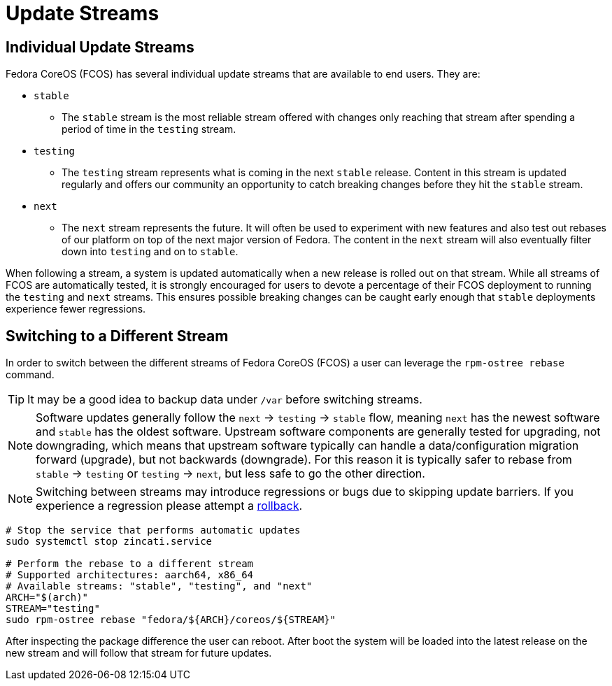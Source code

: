 
= Update Streams

== Individual Update Streams

Fedora CoreOS (FCOS) has several individual update streams that are available to end users. They are:

* `stable`

** The `stable` stream is the most reliable stream offered with changes
   only reaching that stream after spending a period of time in the `testing`
   stream.

* `testing`

** The `testing` stream represents what is coming in the next `stable`
   release. Content in this stream is updated regularly and offers our
   community an opportunity to catch breaking changes before they hit
   the `stable` stream.

* `next`

** The `next` stream represents the future. It will often be
   used to experiment with new features and also test out rebases of our
   platform on top of the next major version of Fedora. The content in
   the `next` stream will also eventually filter down into `testing`
   and on to `stable`.

When following a stream, a system is updated automatically when a new release is rolled out on that stream. While all streams of FCOS are automatically tested, it is strongly encouraged for users to devote a percentage of their FCOS deployment to running the `testing` and `next` streams. This ensures possible breaking changes can be caught early enough that `stable` deployments experience fewer regressions.

== Switching to a Different Stream

In order to switch between the different streams of Fedora CoreOS (FCOS) a user can leverage the `rpm-ostree rebase` command.

[TIP]
====
It may be a good idea to backup data under `/var` before switching streams.
====

[NOTE]
====
Software updates generally follow the `next` -> `testing` -> `stable` flow, meaning `next` has the newest software and `stable` has the oldest software. Upstream software components are generally tested for upgrading, not downgrading, which means that upstream software typically can handle a data/configuration migration forward (upgrade), but not backwards (downgrade). For this reason it is typically safer to rebase from `stable` -> `testing` or `testing` -> `next`, but less safe to go the other direction.
====


[NOTE]
====
Switching between streams may introduce regressions or bugs due to skipping update barriers. If you experience a regression please attempt a xref:manual-rollbacks.adoc[rollback].
====

[source,bash]
----
# Stop the service that performs automatic updates
sudo systemctl stop zincati.service

# Perform the rebase to a different stream
# Supported architectures: aarch64, x86_64
# Available streams: "stable", "testing", and "next"
ARCH="$(arch)"
STREAM="testing"
sudo rpm-ostree rebase "fedora/${ARCH}/coreos/${STREAM}"
----

After inspecting the package difference the user can reboot. After boot the system will be loaded into the latest release on the new stream and will follow that stream for future updates.
